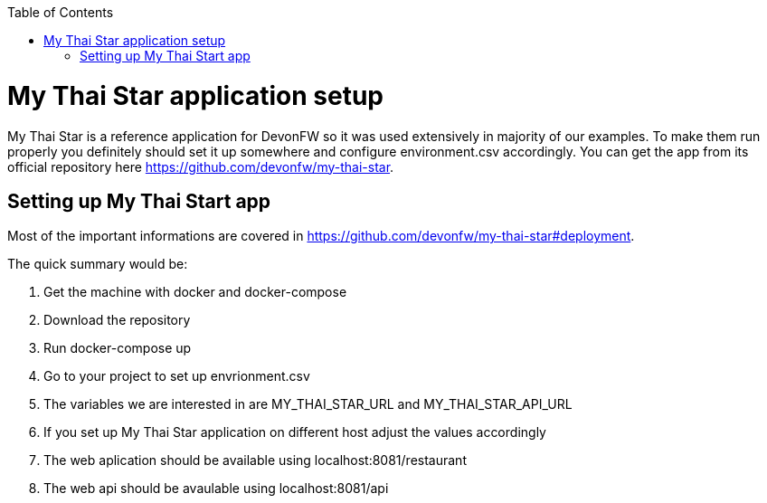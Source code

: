 :toc: macro

ifdef::env-github[]
:tip-caption: :bulb:
:note-caption: :information_source:
:important-caption: :heavy_exclamation_mark:
:caution-caption: :fire:
:warning-caption: :warning:
endif::[]

toc::[]
:idprefix:
:idseparator: -
:reproducible:
:source-highlighter: rouge
:listing-caption: Listing

= My Thai Star application setup
My Thai Star is a reference application for DevonFW so it was used extensively in majority of our examples. To make them run properly you definitely should set it up somewhere and configure environment.csv accordingly.
You can get the app from its official repository here https://github.com/devonfw/my-thai-star.

== Setting up My Thai Start app
Most of the important informations are covered in https://github.com/devonfw/my-thai-star#deployment.

.The quick summary would be:
. Get the machine with docker and docker-compose
. Download the repository
. Run docker-compose up
. Go to your project to set up envrionment.csv
 . The variables we are interested in are MY_THAI_STAR_URL and MY_THAI_STAR_API_URL
 . If you set up My Thai Star application on different host adjust the values accordingly
. The web aplication should be available using localhost:8081/restaurant
. The web api should be avaulable using localhost:8081/api
